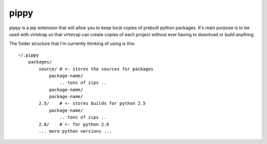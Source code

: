 pippy
=====

pippy is a pip extension that will allow you to keep local copies of prebuilt
python packages. It's main purpose is to be used with virtstrap so that
virtstrap can create copies of each project without ever having to download or
build anything.

The folder structure that I'm currently thinking of using is this::

    ~/.pippy
        packages/
            source/ # <- stores the sources for packages
                package-name/
                    .. tons of zips ..
                package-name/
                package-name/
            2.5/    # <- stores builds for python 2.5
                package-name/
                    .. tons of zips ..
            2.6/    # <- for python 2.6
            ... more python versions ...
            
